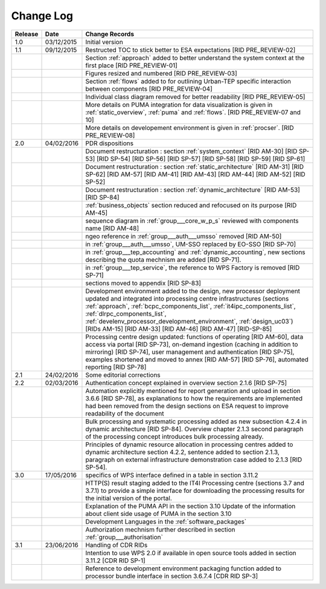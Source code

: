 Change Log
""""""""""

+---------+------------+---------------------------------------------------------------------------------------------+
| Release | Date       | Change Records                                                                              |
+=========+============+=============================================================================================+
| 1.0     | 03/12/2015 | Initial version                                                                             |
+---------+------------+---------------------------------------------------------------------------------------------+
| 1.1     | 09/12/2015 | Restructed TOC to stick better to ESA expectations [RID PRE_REVIEW-02]                      |
+---------+------------+---------------------------------------------------------------------------------------------+
|         |            | Section :ref:`approach` added to better understand the system context                       |
|         |            | at the first place [RID PRE_REVIEW-01]                                                      |
+---------+------------+---------------------------------------------------------------------------------------------+
|         |            | Figures resized and numbered [RID PRE_REVIEW-03]                                            |
+---------+------------+---------------------------------------------------------------------------------------------+
|         |            | Section :ref:`flows` added to for outlining Urban-TEP specific interaction                  |
|         |            | between components [RID PRE_REVIEW-04]                                                      |
+---------+------------+---------------------------------------------------------------------------------------------+
|         |            | Individual class diagram removed for better readability [RID PRE_REVIEW-05]                 |
+---------+------------+---------------------------------------------------------------------------------------------+
|         |            | More details on PUMA integration for data visualization is given in :ref:`static_overview`, |
|         |            | :ref:`puma` and :ref:`flows`. [RID PRE_REVIEW-07 and 10]                                    |
+---------+------------+---------------------------------------------------------------------------------------------+
|         |            | More details on developement environment is given in :ref:`procser`. [RID PRE_REVIEW-08]    |
+---------+------------+---------------------------------------------------------------------------------------------+
| 2.0     | 04/02/2016 | PDR dispositions                                                                            |
+---------+------------+---------------------------------------------------------------------------------------------+
|         |            | Document restructuration : section :ref:`system_context` [RID AM-30] [RID SP-53]            |
|         |            | [RID SP-54] [RID SP-56] [RID SP-57] [RID SP-58] [RID SP-59] [RID SP-61]                     |
+---------+------------+---------------------------------------------------------------------------------------------+
|         |            | Document restructuration : section :ref:`static_architecture` [RID AM-31]                   |
|         |            | [RID SP-62] [RID AM-57] [RID AM-41] [RID AM-43] [RID AM-44] [RID AM-52] [RID SP-52]         |
+---------+------------+---------------------------------------------------------------------------------------------+
|         |            | Document restructuration : section :ref:`dynamic_architecture` [RID AM-53] [RID SP-84]      |
+---------+------------+---------------------------------------------------------------------------------------------+
|         |            | :ref:`business_objects` section reduced and refocused on its purpose [RID AM-45]            |
+---------+------------+---------------------------------------------------------------------------------------------+
|         |            | sequence diagram in :ref:`group___core_w_p_s` reviewed with components name [RID AM-48]     |
+---------+------------+---------------------------------------------------------------------------------------------+
|         |            | ngeo reference in :ref:`group___auth___umsso` removed [RID AM-50]                           |
+---------+------------+---------------------------------------------------------------------------------------------+
|         |            | in :ref:`group___auth___umsso`, UM-SSO replaced by EO-SSO [RID SP-70]                       |
+---------+------------+---------------------------------------------------------------------------------------------+
|         |            | in :ref:`group___tep_accounting` and :ref:`dynamic_accounting`, new sections describing the |
|         |            | quota mechnism are added [RID SP-71].                                                       |
+---------+------------+---------------------------------------------------------------------------------------------+
|         |            | in :ref:`group___tep_service`, the reference to WPS Factory is removed [RID SP-71]          |
+---------+------------+---------------------------------------------------------------------------------------------+
|         |            | sections moved to appendix [RID SP-83]                                                      |
+---------+------------+---------------------------------------------------------------------------------------------+
|         |            | Development environment added to the design, new processor deployment updated and           |
|         |            | integrated into processing centre infrastructures (sections :ref:`approach`,                |
|         |            | :ref:`bcpc_components_list`, :ref:`it4ipc_components_list`, :ref:`dlrpc_components_list`,   |
|         |            | :ref:`develenv_processor_development_environment`, :ref:`design_uc03`) [RIDs AM-15]         |
|         |            | [RID AM-33] [RID AM-46] [RID AM-47] [RID-SP-85]                                             |
+---------+------------+---------------------------------------------------------------------------------------------+
|         |            | Processing centre design updated: functions of operating [RID AM-60], data access via       |
|         |            | portal [RID SP-73], on-demand ingestion (caching in addition to mirroring) [RID SP-74],     |
|         |            | user management and authentication [RID SP-75], examples shortened and moved to annex       |
|         |            | [RID AM-57] [RID SP-76], automated reporting [RID SP-78]                                    |
+---------+------------+---------------------------------------------------------------------------------------------+
| 2.1     | 24/02/2016 | Some editorial corrections                                                                  |
+---------+------------+---------------------------------------------------------------------------------------------+
| 2.2     | 02/03/2016 | Authentication concept explained in overview section 2.1.6 [RID SP-75]                      |
+---------+------------+---------------------------------------------------------------------------------------------+
|         |            | Automation explicitly mentioned for report generation and upload in section 3.6.6           |
|         |            | [RID SP-78], as explanations to how the requirements are implemented had been removed from  |
|         |            | the design sections on ESA request to improve readability of the document                   |
+---------+------------+---------------------------------------------------------------------------------------------+
|         |            | Bulk processing and systematic processing added as new subsection 4.2.4 in dynamic          |
|         |            | architecture [RID SP-84]. Overview chapter 2.1.3 second paragraph of the processing concept |
|         |            | introduces bulk processing already.                                                         |
+---------+------------+---------------------------------------------------------------------------------------------+
|         |            | Principles of dynamic resource allocation in processing centres added to dynamic            |
|         |            | architecture section 4.2.2, sentence added to section 2.1.3, paragraph on external          |
|         |            | infrastructure demonstration case added to 2.1.3 [RID SP-54].                               |
+---------+------------+---------------------------------------------------------------------------------------------+
| 3.0     | 17/05/2016 | specifics of WPS interface defined in a table in section 3.11.2                             |
+---------+------------+---------------------------------------------------------------------------------------------+
|         |            | HTTP(S) result staging added to the IT4I Processing centre (sections 3.7 and 3.7.1)         |
|         |            | to provide a simple interface for downloading the processing results for the initial        |
|         |            | version of the portal.                                                                      |
+---------+------------+---------------------------------------------------------------------------------------------+
|         |            | Explanation of the PUMA API in the section 3.10                                             |
|         |            | Update of the information about client side usage of PUMA in the section 3.10               |
+---------+------------+---------------------------------------------------------------------------------------------+
|         |            | Development Languages in the :ref:`software_packages`                                       |
+---------+------------+---------------------------------------------------------------------------------------------+
|         |            | Authorization mechnism further described in section :ref:`group___authorisation`            |
+---------+------------+---------------------------------------------------------------------------------------------+
| 3.1     | 23/06/2016 | Handling of CDR RIDs                                                                        |
+---------+------------+---------------------------------------------------------------------------------------------+
|         |            | Intention to use WPS 2.0 if available in open source tools added in section 3.11.2 [CDR RID |
|         |            | SP-1]                                                                                       |
+---------+------------+---------------------------------------------------------------------------------------------+
|         |            | Reference to development environment packaging function added to processor bundle interface |
|         |            | in section 3.6.7.4 [CDR RID SP-3]                                                           |
+---------+------------+---------------------------------------------------------------------------------------------+
